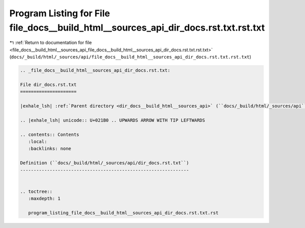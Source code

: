 
.. _program_listing_file_docs__build_html__sources_api_file_docs__build_html__sources_api_dir_docs.rst.txt.rst.txt:

Program Listing for File file_docs__build_html__sources_api_dir_docs.rst.txt.rst.txt
====================================================================================

|exhale_lsh| :ref:`Return to documentation for file <file_docs__build_html__sources_api_file_docs__build_html__sources_api_dir_docs.rst.txt.rst.txt>` (``docs/_build/html/_sources/api/file_docs__build_html__sources_api_dir_docs.rst.txt.rst.txt``)

.. |exhale_lsh| unicode:: U+021B0 .. UPWARDS ARROW WITH TIP LEFTWARDS

.. code-block:: cpp

   
   .. _file_docs__build_html__sources_api_dir_docs.rst.txt:
   
   File dir_docs.rst.txt
   =====================
   
   |exhale_lsh| :ref:`Parent directory <dir_docs__build_html__sources_api>` (``docs/_build/html/_sources/api``)
   
   .. |exhale_lsh| unicode:: U+021B0 .. UPWARDS ARROW WITH TIP LEFTWARDS
   
   .. contents:: Contents
      :local:
      :backlinks: none
   
   Definition (``docs/_build/html/_sources/api/dir_docs.rst.txt``)
   ---------------------------------------------------------------
   
   
   .. toctree::
      :maxdepth: 1
   
      program_listing_file_docs__build_html__sources_api_dir_docs.rst.txt.rst
   
   
   
   
   
   
   
   
   
